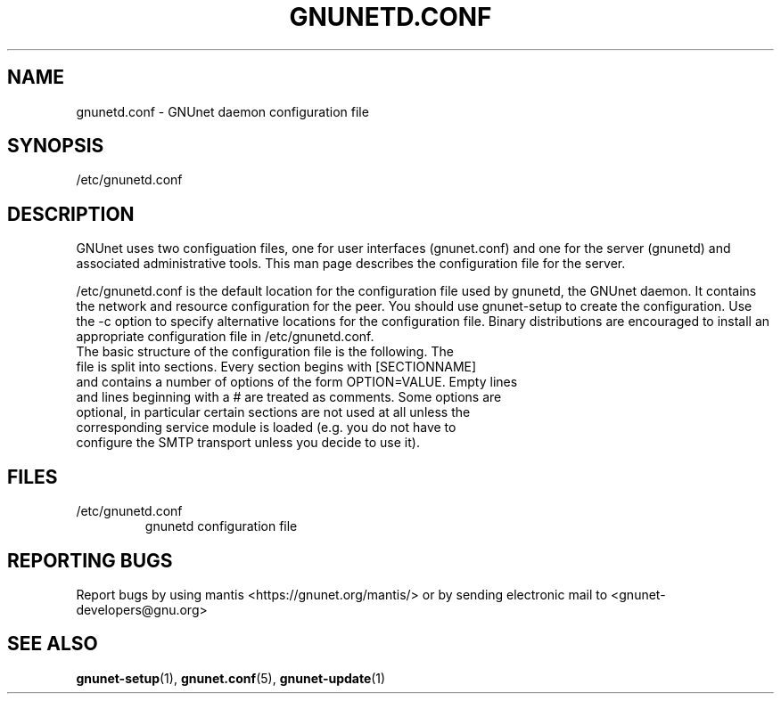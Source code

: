 .TH GNUNETD.CONF "5" "11 Nov 2006" "GNUnet"
.SH NAME
gnunetd.conf \- GNUnet daemon configuration file
.SH SYNOPSIS
/etc/gnunetd.conf
.SH DESCRIPTION
.PP
GNUnet uses two configuation files, one for user interfaces (gnunet.conf) and one for the server (gnunetd) and associated administrative tools.  This man page describes the configuration file for the server.
.PP
/etc/gnunetd.conf is the default location for the configuration file used by gnunetd, the GNUnet daemon.  It contains the network and resource configuration for the peer.  You should use gnunet\-setup to create the configuration.  Use the \-c option to specify alternative locations for the configuration file.  Binary distributions are encouraged to install an appropriate configuration file in /etc/gnunetd.conf.
.TP
The basic structure of the configuration file is the following.  The file is split into sections.  Every section begins with [SECTIONNAME] and contains a number of options of the form OPTION=VALUE.  Empty lines and lines beginning with a # are treated as comments.  Some options are optional, in particular certain sections are not used at all unless the corresponding service module is loaded (e.g. you do not have to configure the SMTP transport unless you decide to use it).
.SH FILES
.TP
/etc/gnunetd.conf
gnunetd configuration file
.SH "REPORTING BUGS"
Report bugs by using mantis <https://gnunet.org/mantis/> or by sending electronic mail to <gnunet-developers@gnu.org>
.SH "SEE ALSO"
\fBgnunet\-setup\fP(1), \fBgnunet.conf\fP(5), \fBgnunet\-update\fP(1)
